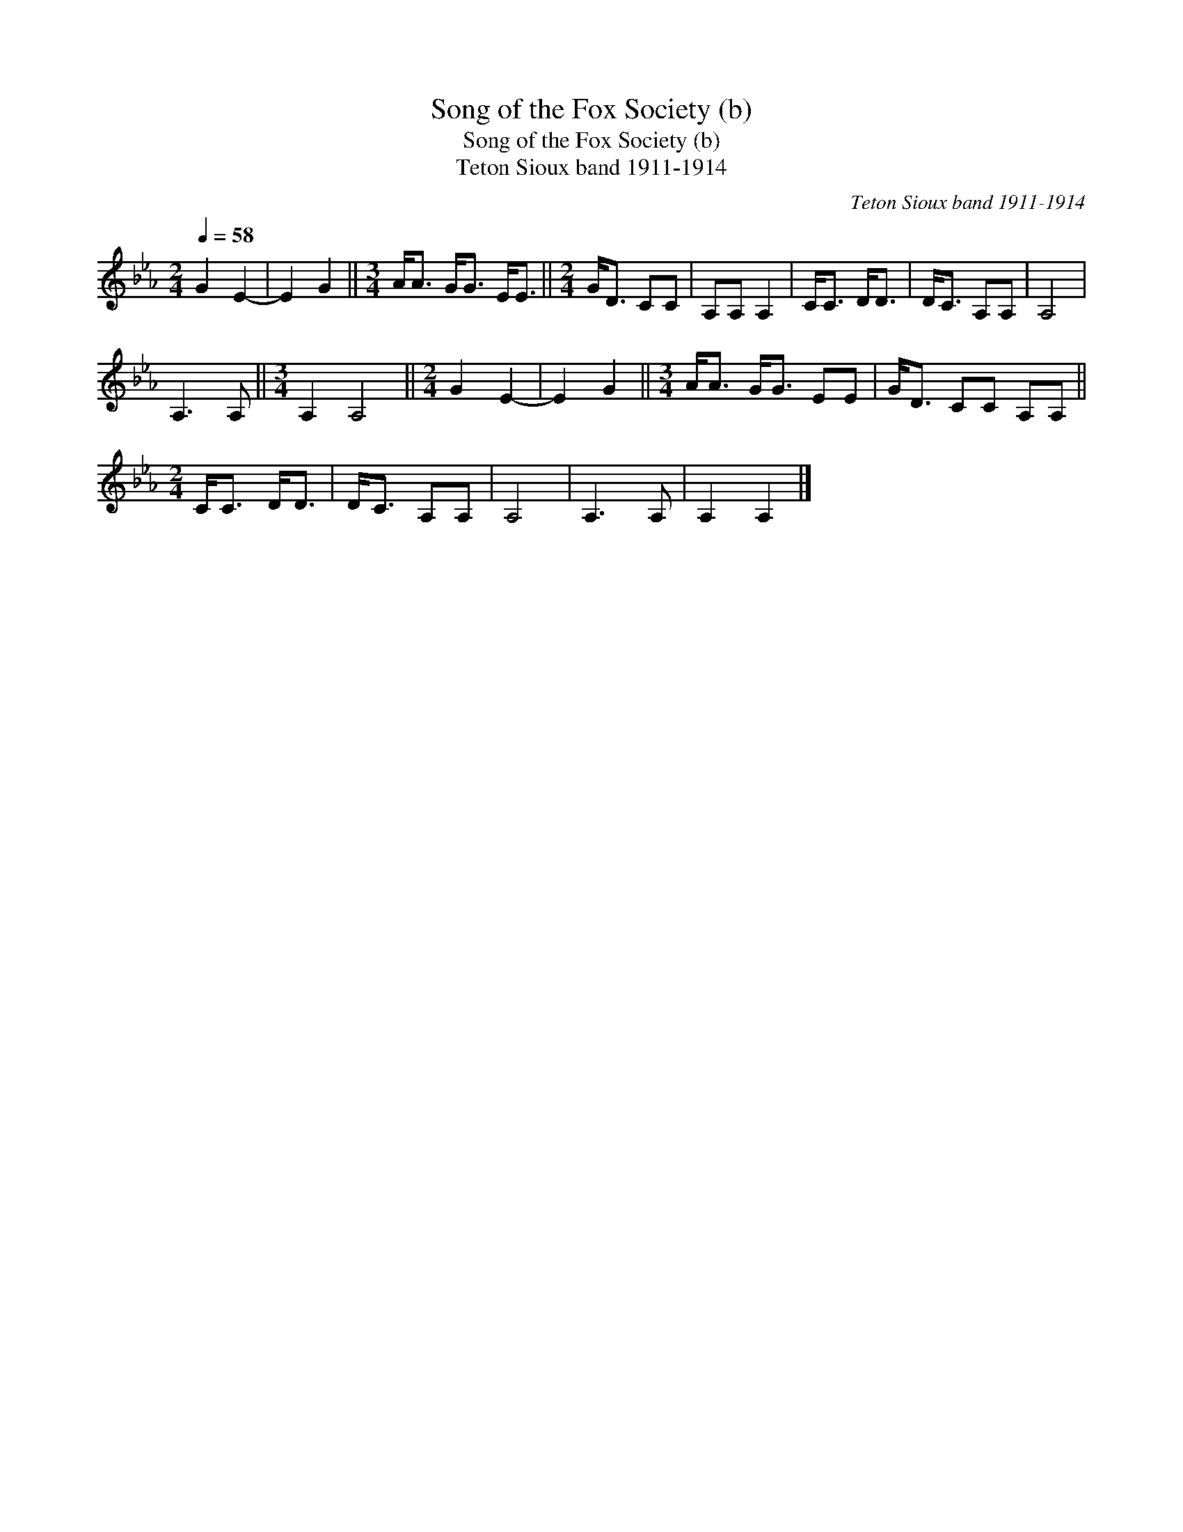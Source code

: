 X:1
T:Song of the Fox Society (b)
T:Song of the Fox Society (b)
T:Teton Sioux band 1911-1914
C:Teton Sioux band 1911-1914
L:1/8
Q:1/4=58
M:2/4
K:Eb
V:1 treble 
V:1
 G2 E2- | E2 G2 ||[M:3/4] A<A G<G E<E ||[M:2/4] G<D CC | A,A, A,2 | C<C D<D | D<C A,A, | A,4 | %8
 A,3 A, ||[M:3/4] A,2 A,4 ||[M:2/4] G2 E2- | E2 G2 ||[M:3/4] A<A G<G EE | G<D CC A,A, || %14
[M:2/4] C<C D<D | D<C A,A, | A,4 | A,3 A, | A,2 A,2 |] %19

